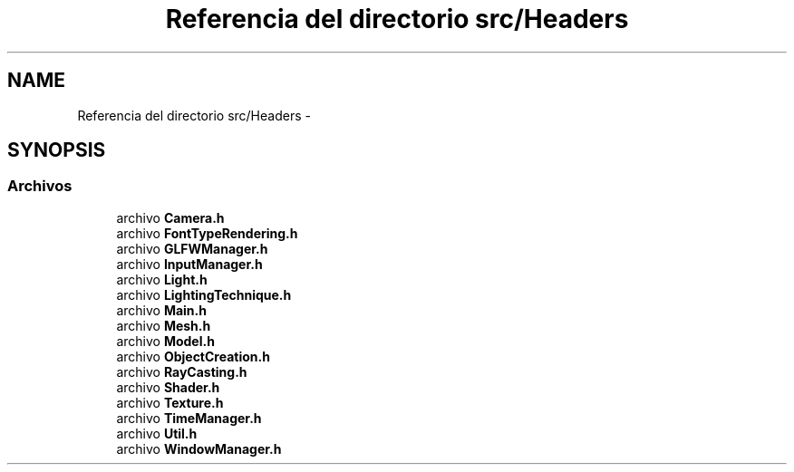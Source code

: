 .TH "Referencia del directorio src/Headers" 3 "Martes, 26 de Mayo de 2015" "Pistasdeprofunidad" \" -*- nroff -*-
.ad l
.nh
.SH NAME
Referencia del directorio src/Headers \- 
.SH SYNOPSIS
.br
.PP
.SS "Archivos"

.in +1c
.ti -1c
.RI "archivo \fBCamera\&.h\fP"
.br
.ti -1c
.RI "archivo \fBFontTypeRendering\&.h\fP"
.br
.ti -1c
.RI "archivo \fBGLFWManager\&.h\fP"
.br
.ti -1c
.RI "archivo \fBInputManager\&.h\fP"
.br
.ti -1c
.RI "archivo \fBLight\&.h\fP"
.br
.ti -1c
.RI "archivo \fBLightingTechnique\&.h\fP"
.br
.ti -1c
.RI "archivo \fBMain\&.h\fP"
.br
.ti -1c
.RI "archivo \fBMesh\&.h\fP"
.br
.ti -1c
.RI "archivo \fBModel\&.h\fP"
.br
.ti -1c
.RI "archivo \fBObjectCreation\&.h\fP"
.br
.ti -1c
.RI "archivo \fBRayCasting\&.h\fP"
.br
.ti -1c
.RI "archivo \fBShader\&.h\fP"
.br
.ti -1c
.RI "archivo \fBTexture\&.h\fP"
.br
.ti -1c
.RI "archivo \fBTimeManager\&.h\fP"
.br
.ti -1c
.RI "archivo \fBUtil\&.h\fP"
.br
.ti -1c
.RI "archivo \fBWindowManager\&.h\fP"
.br
.in -1c

